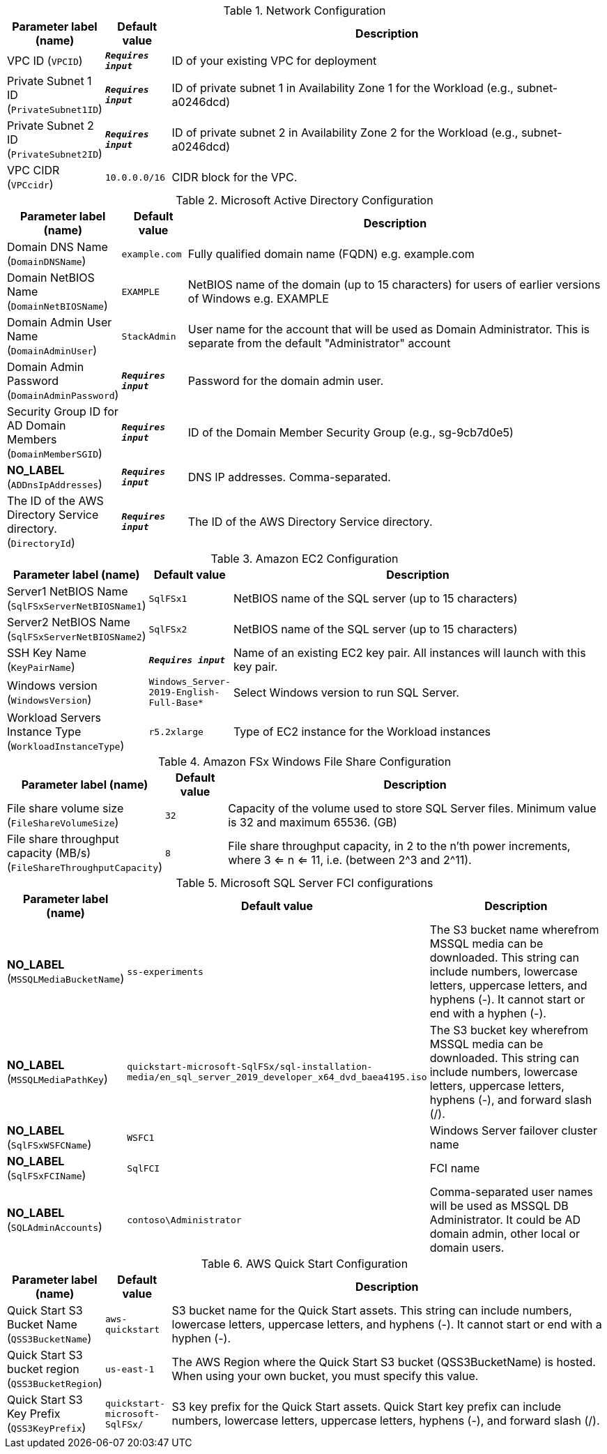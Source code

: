 
.Network Configuration
[width="100%",cols="16%,11%,73%",options="header",]
|===
|Parameter label (name) |Default value|Description|VPC ID
(`VPCID`)|`**__Requires input__**`|ID of your existing VPC for deployment|Private Subnet 1 ID
(`PrivateSubnet1ID`)|`**__Requires input__**`|ID of private subnet 1 in Availability Zone 1 for the Workload (e.g., subnet-a0246dcd)|Private Subnet 2 ID
(`PrivateSubnet2ID`)|`**__Requires input__**`|ID of private subnet 2 in Availability Zone 2 for the Workload (e.g., subnet-a0246dcd)|VPC CIDR
(`VPCcidr`)|`10.0.0.0/16`|CIDR block for the VPC.
|===
.Microsoft Active Directory Configuration
[width="100%",cols="16%,11%,73%",options="header",]
|===
|Parameter label (name) |Default value|Description|Domain DNS Name
(`DomainDNSName`)|`example.com`|Fully qualified domain name (FQDN) e.g. example.com|Domain NetBIOS Name
(`DomainNetBIOSName`)|`EXAMPLE`|NetBIOS name of the domain (up to 15 characters) for users of earlier versions of Windows e.g. EXAMPLE|Domain Admin User Name
(`DomainAdminUser`)|`StackAdmin`|User name for the account that will be used as Domain Administrator. This is separate from the default "Administrator" account|Domain Admin Password
(`DomainAdminPassword`)|`**__Requires input__**`|Password for the domain admin user.|Security Group ID for AD Domain Members
(`DomainMemberSGID`)|`**__Requires input__**`|ID of the Domain Member Security Group (e.g., sg-9cb7d0e5)|**NO_LABEL**
(`ADDnsIpAddresses`)|`**__Requires input__**`|DNS IP addresses. Comma-separated.|The ID of the AWS Directory Service directory.
(`DirectoryId`)|`**__Requires input__**`|The ID of the AWS Directory Service directory.
|===
.Amazon EC2 Configuration
[width="100%",cols="16%,11%,73%",options="header",]
|===
|Parameter label (name) |Default value|Description|Server1 NetBIOS Name
(`SqlFSxServerNetBIOSName1`)|`SqlFSx1`|NetBIOS name of the SQL server (up to 15 characters)|Server2 NetBIOS Name
(`SqlFSxServerNetBIOSName2`)|`SqlFSx2`|NetBIOS name of the SQL server (up to 15 characters)|SSH Key Name
(`KeyPairName`)|`**__Requires input__**`|Name of an existing EC2 key pair. All instances will launch with this key pair.|Windows version
(`WindowsVersion`)|`Windows_Server-2019-English-Full-Base*`|Select Windows version to run SQL Server.|Workload Servers Instance Type
(`WorkloadInstanceType`)|`r5.2xlarge`|Type of EC2 instance for the Workload instances
|===
.Amazon FSx Windows File Share Configuration
[width="100%",cols="16%,11%,73%",options="header",]
|===
|Parameter label (name) |Default value|Description|File share volume size
(`FileShareVolumeSize`)|`32`|Capacity of the volume used to store SQL Server files. Minimum value is 32 and maximum 65536. (GB)|File share throughput capacity (MB/s)
(`FileShareThroughputCapacity`)|`8`|File share throughput capacity, in 2 to the n'th power increments, where 3 <= n <= 11, i.e. (between 2^3 and 2^11).
|===
.Microsoft SQL Server FCI configurations
[width="100%",cols="16%,11%,73%",options="header",]
|===
|Parameter label (name) |Default value|Description|**NO_LABEL**
(`MSSQLMediaBucketName`)|`ss-experiments`|The S3 bucket name wherefrom MSSQL media can be downloaded. This string can include numbers, lowercase letters, uppercase letters, and hyphens (-). It cannot start or end with a hyphen (-).|**NO_LABEL**
(`MSSQLMediaPathKey`)|`quickstart-microsoft-SqlFSx/sql-installation-media/en_sql_server_2019_developer_x64_dvd_baea4195.iso`|The S3 bucket key wherefrom MSSQL media can be downloaded. This string can include numbers, lowercase letters, uppercase letters, hyphens (-), and forward slash (/).|**NO_LABEL**
(`SqlFSxWSFCName`)|`WSFC1`|Windows Server failover cluster name|**NO_LABEL**
(`SqlFSxFCIName`)|`SqlFCI`|FCI name|**NO_LABEL**
(`SQLAdminAccounts`)|`contoso\Administrator`|Comma-separated user names will be used as MSSQL DB Administrator. It could be AD domain admin, other local or domain users.
|===
.AWS Quick Start Configuration
[width="100%",cols="16%,11%,73%",options="header",]
|===
|Parameter label (name) |Default value|Description|Quick Start S3 Bucket Name
(`QSS3BucketName`)|`aws-quickstart`|S3 bucket name for the Quick Start assets. This string can include numbers, lowercase letters, uppercase letters, and hyphens (-). It cannot start or end with a hyphen (-).|Quick Start S3 bucket region
(`QSS3BucketRegion`)|`us-east-1`|The AWS Region where the Quick Start S3 bucket (QSS3BucketName) is hosted. When using your own bucket, you must specify this value.|Quick Start S3 Key Prefix
(`QSS3KeyPrefix`)|`quickstart-microsoft-SqlFSx/`|S3 key prefix for the Quick Start assets. Quick Start key prefix can include numbers, lowercase letters, uppercase letters, hyphens (-), and forward slash (/).
|===